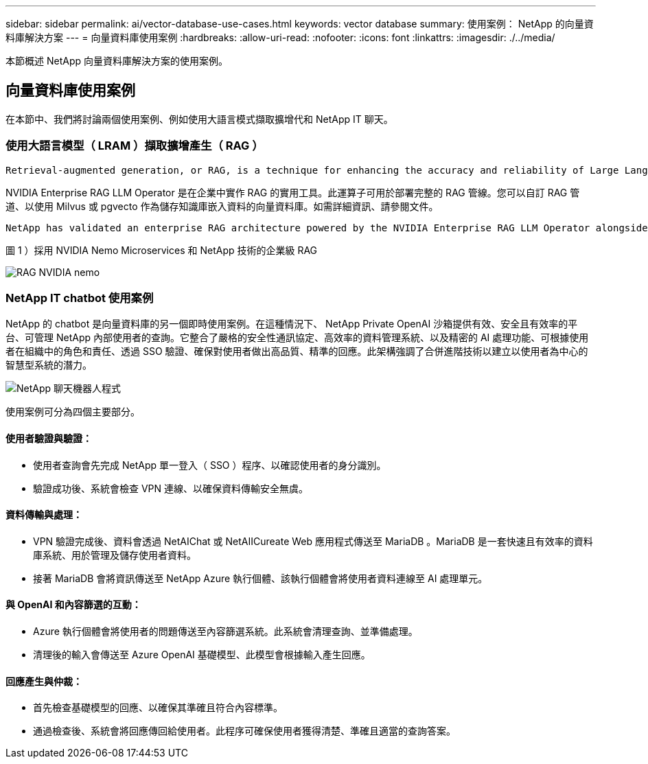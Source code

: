 ---
sidebar: sidebar 
permalink: ai/vector-database-use-cases.html 
keywords: vector database 
summary: 使用案例： NetApp 的向量資料庫解決方案 
---
= 向量資料庫使用案例
:hardbreaks:
:allow-uri-read: 
:nofooter: 
:icons: font
:linkattrs: 
:imagesdir: ./../media/


[role="lead"]
本節概述 NetApp 向量資料庫解決方案的使用案例。



== 向量資料庫使用案例

在本節中、我們將討論兩個使用案例、例如使用大語言模式擷取擴增代和 NetApp IT 聊天。



=== 使用大語言模型（ LRAM ）擷取擴增產生（ RAG ）

....
Retrieval-augmented generation, or RAG, is a technique for enhancing the accuracy and reliability of Large Language Models, or LLMs, by augmenting prompts with facts fetched from external sources. In a traditional RAG deployment, vector embeddings are generated from an existing dataset and then stored in a vector database, often referred to as a knowledgebase. Whenever a user submits a prompt to the LLM, a vector embedding representation of the prompt is generated, and the vector database is searched using that embedding as the search query. This search operation returns similar vectors from the knowledgebase, which are then fed to the LLM as context alongside the original user prompt. In this way, an LLM can be augmented with additional information that was not part of its original training dataset.
....
NVIDIA Enterprise RAG LLM Operator 是在企業中實作 RAG 的實用工具。此運算子可用於部署完整的 RAG 管線。您可以自訂 RAG 管道、以使用 Milvus 或 pgvecto 作為儲存知識庫嵌入資料的向量資料庫。如需詳細資訊、請參閱文件。

....
NetApp has validated an enterprise RAG architecture powered by the NVIDIA Enterprise RAG LLM Operator alongside NetApp storage. Refer to our blog post for more information and to see a demo. Figure 1 provides an overview of this architecture.
....
圖 1 ）採用 NVIDIA Nemo Microservices 和 NetApp 技術的企業級 RAG

image::RAG_nvidia_nemo.png[RAG NVIDIA nemo]



=== NetApp IT chatbot 使用案例

NetApp 的 chatbot 是向量資料庫的另一個即時使用案例。在這種情況下、 NetApp Private OpenAI 沙箱提供有效、安全且有效率的平台、可管理 NetApp 內部使用者的查詢。它整合了嚴格的安全性通訊協定、高效率的資料管理系統、以及精密的 AI 處理功能、可根據使用者在組織中的角色和責任、透過 SSO 驗證、確保對使用者做出高品質、精準的回應。此架構強調了合併進階技術以建立以使用者為中心的智慧型系統的潛力。

image::netapp_chatbot.png[NetApp 聊天機器人程式]

使用案例可分為四個主要部分。



==== 使用者驗證與驗證：

* 使用者查詢會先完成 NetApp 單一登入（ SSO ）程序、以確認使用者的身分識別。
* 驗證成功後、系統會檢查 VPN 連線、以確保資料傳輸安全無虞。




==== 資料傳輸與處理：

* VPN 驗證完成後、資料會透過 NetAIChat 或 NetAIICureate Web 應用程式傳送至 MariaDB 。MariaDB 是一套快速且有效率的資料庫系統、用於管理及儲存使用者資料。
* 接著 MariaDB 會將資訊傳送至 NetApp Azure 執行個體、該執行個體會將使用者資料連線至 AI 處理單元。




==== 與 OpenAI 和內容篩選的互動：

* Azure 執行個體會將使用者的問題傳送至內容篩選系統。此系統會清理查詢、並準備處理。
* 清理後的輸入會傳送至 Azure OpenAI 基礎模型、此模型會根據輸入產生回應。




==== 回應產生與仲裁：

* 首先檢查基礎模型的回應、以確保其準確且符合內容標準。
* 通過檢查後、系統會將回應傳回給使用者。此程序可確保使用者獲得清楚、準確且適當的查詢答案。

